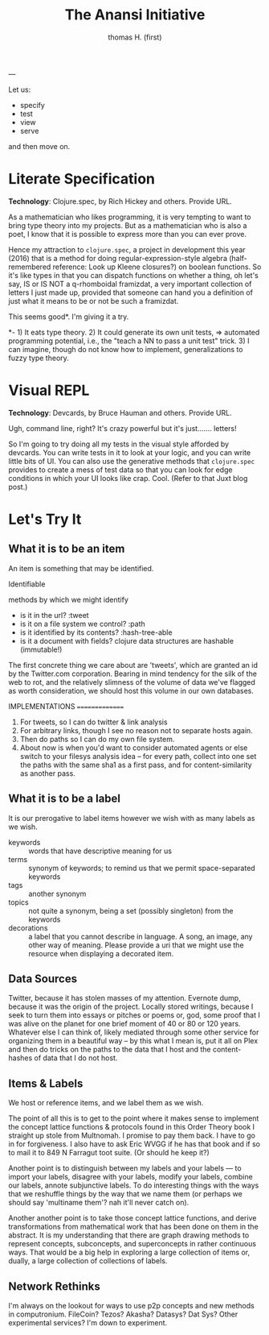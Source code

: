 #+TITLE: The Anansi Initiative
#+AUTHOR: thomas H. (first)
---




Let us:

- specify
- test
- view
- serve

and then move on. 

* Literate Specification

*Technology*: Clojure.spec, by Rich Hickey and others. Provide URL.

As a mathematician who likes programming, it is very tempting to want to bring type theory into my projects. But as a mathematician who is also a poet, I know that it is possible to express more than you can ever prove. 

Hence my attraction to =clojure.spec=, a project in development this year (2016) that is a method for doing regular-expression-style algebra (half-remembered reference: Look up Kleene closures?) on boolean functions. So it's like types in that you can dispatch functions on whether a thing, oh let's say,  IS or IS NOT a q-rhomboidal framizdat, a very important collection of letters I just made up, provided that someone can hand you a definition of just what it means to be or not be such a framizdat. 

This seems good*. I'm giving it a try.

*- 1) It eats type theory. 2) It could generate its own unit tests, => automated programming potential, i.e., the "teach a NN to pass a unit test" trick. 3) I can imagine, though do not know how to implement, generalizations to fuzzy type theory. 


* Visual REPL

*Technology*: Devcards, by Bruce Hauman and others. Provide URL.

Ugh, command line, right? It's crazy powerful but it's just....... letters! 

So I'm going to try doing all my tests in the visual style afforded by devcards. You can write tests in it to look at your logic, and you can write little bits of UI. You can also use the generative methods that =clojure.spec= provides to create a mess of test data so that you can look for edge conditions in which your UI looks like crap. Cool. (Refer to that Juxt blog post.)


* Let's Try It

** What it is to be an item

   An item is something that may be identified.

   Identifiable

   methods by which we might identify
   - is it in the url? :tweet
   - is it on a file system we control? :path
   - is it identified by its contents? :hash-tree-able
   - is it a document with fields? clojure data structures are hashable (immutable!)
   
The first concrete thing we care about are 'tweets', which are granted an id by the Twitter.com corporation. Bearing in mind tendency for the silk of the web to rot, and the relatively slimness of the volume of data we've flagged as worth consideration, we should host this volume in our own databases. 


IMPLEMENTATIONS
===============
1. For tweets, so I can do twitter & link analysis
2. For arbitrary links, though I see no reason not to separate hosts again.
3. Then do paths so I can do my own file system.
4. About now is when you'd want to consider automated agents or else switch to your filesys analysis idea -- for every path, collect into one set the paths with the same sha1 as a first pass, and for content-similarity as another pass.



** What it is to be a label 

It is our prerogative to label items however we wish with as many labels as we wish.

- keywords :: words that have descriptive meaning for us
- terms :: synonym of keywords; to remind us that we permit space-separated keywords
- tags :: another synonym
- topics :: not quite a synonym, being a set (possibly singleton) from the keywords
- decorations :: a label that you cannot describe in language. A song, an image, any other way of meaning. Please provide a uri that we might use the resource when displaying a decorated item. 






** Data Sources
   Twitter, because it has stolen masses of my attention. Evernote dump, because it was the origin of the project. Locally stored writings, because I seek to turn them into essays or pitches or poems or, god, some proof that I was alive on the planet for one brief moment of 40 or 80 or 120 years. Whatever else I can think of, likely mediated through some other service for organizing them in a beautiful way -- by this what I mean is, put it all on Plex and then do tricks on the paths to the data that I host and the content-hashes of data that I do not host. 

** Items & Labels

We host or reference items, and we label them as we wish. 

   The point of all this is to get to the point where it makes sense to implement the concept lattice functions & protocols found in this Order Theory book I straight up stole from Multnomah. I promise to pay them back. I have to go in for forgiveness. I also have to ask Eric WVGG if he has that book and if so to mail it to 849 N Farragut toot suite. (Or should he keep it?) 

Another point is to distinguish between my labels and your labels --- to import your labels, disagree with your labels, modify your labels, combine our labels, annote subjunctive labels. To do interesting things with the ways that we reshuffle things by the way that we name them (or perhaps we should say 'multiname them'? nah it'll never catch on). 

Another another point is to take those concept lattice functions, and derive transformations from mathematical work that has been done on them in the abstract. It is my understanding that there are graph drawing methods to represent concepts, subconcepts, and superconcepts in rather continuous ways. That would be a big help in exploring a large collection of items or, dually, a large collection of collections of labels. 

** Network Rethinks

I'm always on the lookout for ways to use p2p concepts and new methods in computronium. FileCoin? Tezos? Akasha? Datasys? Dat Sys? Other experimental services? I'm down to experiment. 
